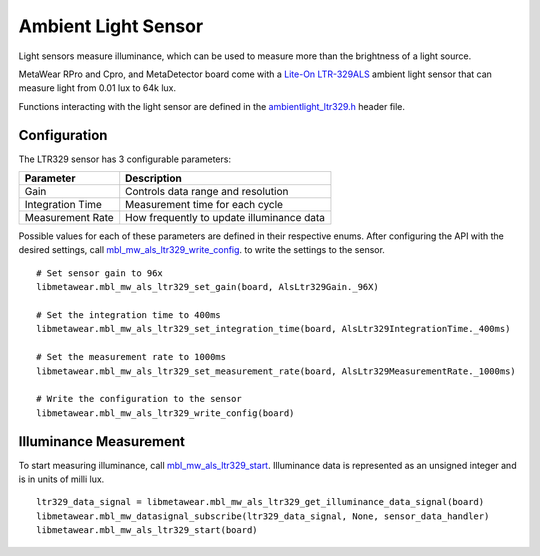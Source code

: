 .. highlight:: python

Ambient Light Sensor
====================
Light sensors measure illuminance, which can be used to measure more than the brightness of a light source.

MetaWear RPro and Cpro, and MetaDetector board come with a `Lite-On LTR-329ALS <http://www.mouser.com/ds/2/239/Lite-On_LTR-329ALS-01%20DS_ver1.1-348647.pdf>`_ ambient light sensor that can measure light from 0.01 lux to 64k lux.

Functions interacting with 
the light sensor are defined in the `ambientlight_ltr329.h <https://mbientlab.com/docs/metawear/cpp/latest/ambientlight__ltr329_8h.html>`_ header file.

Configuration
-------------
The LTR329 sensor has 3 configurable parameters:

================  =========================================
Parameter         Description
================  =========================================
Gain              Controls data range and resolution
Integration Time  Measurement time for each cycle
Measurement Rate  How frequently to update illuminance data
================  =========================================

Possible values for each of these parameters are defined in their respective enums.  After configuring the API with the desired settings, call 
`mbl_mw_als_ltr329_write_config <https://mbientlab.com/docs/metawear/cpp/latest/ambientlight__ltr329_8h.html#ad37c6a477bde0813186694bff2bcd972>`_. to 
write the settings to the sensor. ::

    # Set sensor gain to 96x
    libmetawear.mbl_mw_als_ltr329_set_gain(board, AlsLtr329Gain._96X)
    
    # Set the integration time to 400ms
    libmetawear.mbl_mw_als_ltr329_set_integration_time(board, AlsLtr329IntegrationTime._400ms)
    
    # Set the measurement rate to 1000ms
    libmetawear.mbl_mw_als_ltr329_set_measurement_rate(board, AlsLtr329MeasurementRate._1000ms)
    
    # Write the configuration to the sensor
    libmetawear.mbl_mw_als_ltr329_write_config(board)

Illuminance Measurement
-----------------------
To start measuring illuminance, call  
`mbl_mw_als_ltr329_start <https://mbientlab.com/docs/metawear/cpp/latest/ambientlight__ltr329_8h.html#a6e490d629752ddd32bb2a2b39c3ca1fc>`_.  
Illuminance data is represented as an unsigned integer and is in units of milli lux. ::

    ltr329_data_signal = libmetawear.mbl_mw_als_ltr329_get_illuminance_data_signal(board)
    libmetawear.mbl_mw_datasignal_subscribe(ltr329_data_signal, None, sensor_data_handler)
    libmetawear.mbl_mw_als_ltr329_start(board)